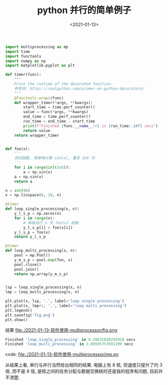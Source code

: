 #+TITLE: python 并行的简单例子
#+DATE: <2021-01-13>
#+CATEGORIES: 软件使用
#+TAGS: python
#+HTML: <!-- toc -->
#+HTML: <!-- more -->


#+begin_src python
import multiprocessing as mp
import time
import functools
import numpy as np
import matplotlib.pyplot as plt

def timer(func):
    """
    Print the runtime of the decorated function.
    参考自: https://realpython.com/primer-on-python-decorators/
    """
    @functools.wraps(func)
    def wrapper_timer(*args, **kwargs):
        start_time = time.perf_counter()
        value = func(*args, **kwargs)
        end_time = time.perf_counter()
        run_time = end_time - start_time
        print(f"Finished {func.__name__!r} in {run_time:.14f} secs")
        return value
    return wrapper_timer


def foo(x):
    '''
    测试函数, 简单地计算 sin(x), 重复 1e5 次
    '''
    for i in range(int(1e5)):
        a = np.sin(x)    
    a = np.sin(x)
    return a

n = int(96)
x = np.linspace(0, 10, n)

@timer
def loop_single_processing(x, n):
    y_l_s_p = np.zeros(n)
    for i in range(n):
        # 单核运行 n 次 foo(x) 函数
        y_l_s_p[i] = foo(x[i])
    y_l_s_p = foo(x)
    return y_l_s_p

@timer
def loop_multi_processing(x, n):
    pool = mp.Pool()
    y_m_s_p = pool.map(foo, x)
    pool.close()
    pool.join()
    return np.array(y_m_s_p)
    

lsp = loop_single_processing(x, n)
lmp = loop_multi_processing(x, n)

plt.plot(x, lsp, '.', label='loop single processing')
plt.plot(x, lmp+1, '.', label='loop multi processing')
plt.legend()
plt.savefig('fig.png')
plt.show()
#+end_src

结果
file:./2021-01-13-软件使用-multiprocessor/fig.png
#+begin_src python
Finished 'loop_single_processing' in 9.28632830292918 secs
Finished 'loop_multi_processing' in 3.00595757691190 secs
#+end_src
code: [[file:./2021-01-13-软件使用-multiprocessor/mp.py]]

从结果上看, 串行与并行当然给出相同的结果. 电脑上有 8 核, 但速度只提升了约 3 倍,
而不是 8 倍, 是核之间的任务分配与数据交换耗时还是我的程序有问题, 目前并不清楚.
